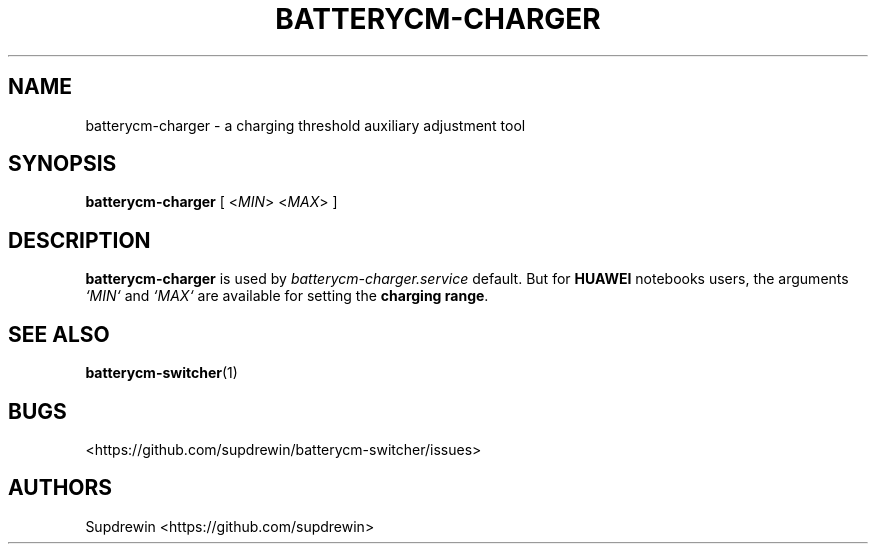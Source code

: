 .TH BATTERYCM-CHARGER 1 "2021-08-28" "1.2.0" "User Commands"
.SH NAME
batterycm-charger \- a charging threshold auxiliary adjustment tool
.SH SYNOPSIS
.B batterycm-charger
[
<\fIMIN\fR>
<\fIMAX\fR>
]
.SH DESCRIPTION
\fBbatterycm-charger\fP
is used by
\fIbatterycm-charger.service\fP
default.
But for
\fBHUAWEI\fP
notebooks users,
the arguments
\fI`MIN`\fP
and
\fI`MAX`\fP
are available for setting the
\fBcharging range\fP.
.SH SEE ALSO
\fBbatterycm-switcher\fP(1)
.SH BUGS
<https://github.com/supdrewin/batterycm-switcher/issues> 
.SH AUTHORS
Supdrewin
<https://github.com/supdrewin>

